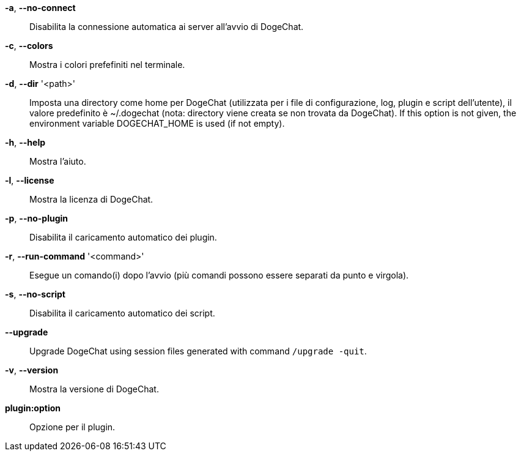*-a*, *--no-connect*::
    Disabilita la connessione automatica ai server all'avvio di DogeChat.

*-c*, *--colors*::
    Mostra i colori prefefiniti nel terminale.

// TRANSLATION MISSING
*-d*, *--dir* '<path>'::
    Imposta una directory come home per DogeChat (utilizzata per i file di
    configurazione, log, plugin e script dell'utente), il valore predefinito
    è ~/.dogechat (nota: directory viene creata se non trovata da DogeChat).
    If this option is not given, the environment variable DOGECHAT_HOME is used
    (if not empty).

*-h*, *--help*::
    Mostra l'aiuto.

*-l*, *--license*::
    Mostra la licenza di DogeChat.

*-p*, *--no-plugin*::
    Disabilita il caricamento automatico dei plugin.

// TRANSLATION MISSING
*-r*, *--run-command* '<command>'::
    Esegue un comando(i) dopo l'avvio (più comandi possono essere separati da
    punto e virgola).

*-s*, *--no-script*::
    Disabilita il caricamento automatico dei script.

// TRANSLATION MISSING
*--upgrade*::
    Upgrade DogeChat using session files generated with command `/upgrade -quit`.

*-v*, *--version*::
    Mostra la versione di DogeChat.

*plugin:option*::
    Opzione per il plugin.
